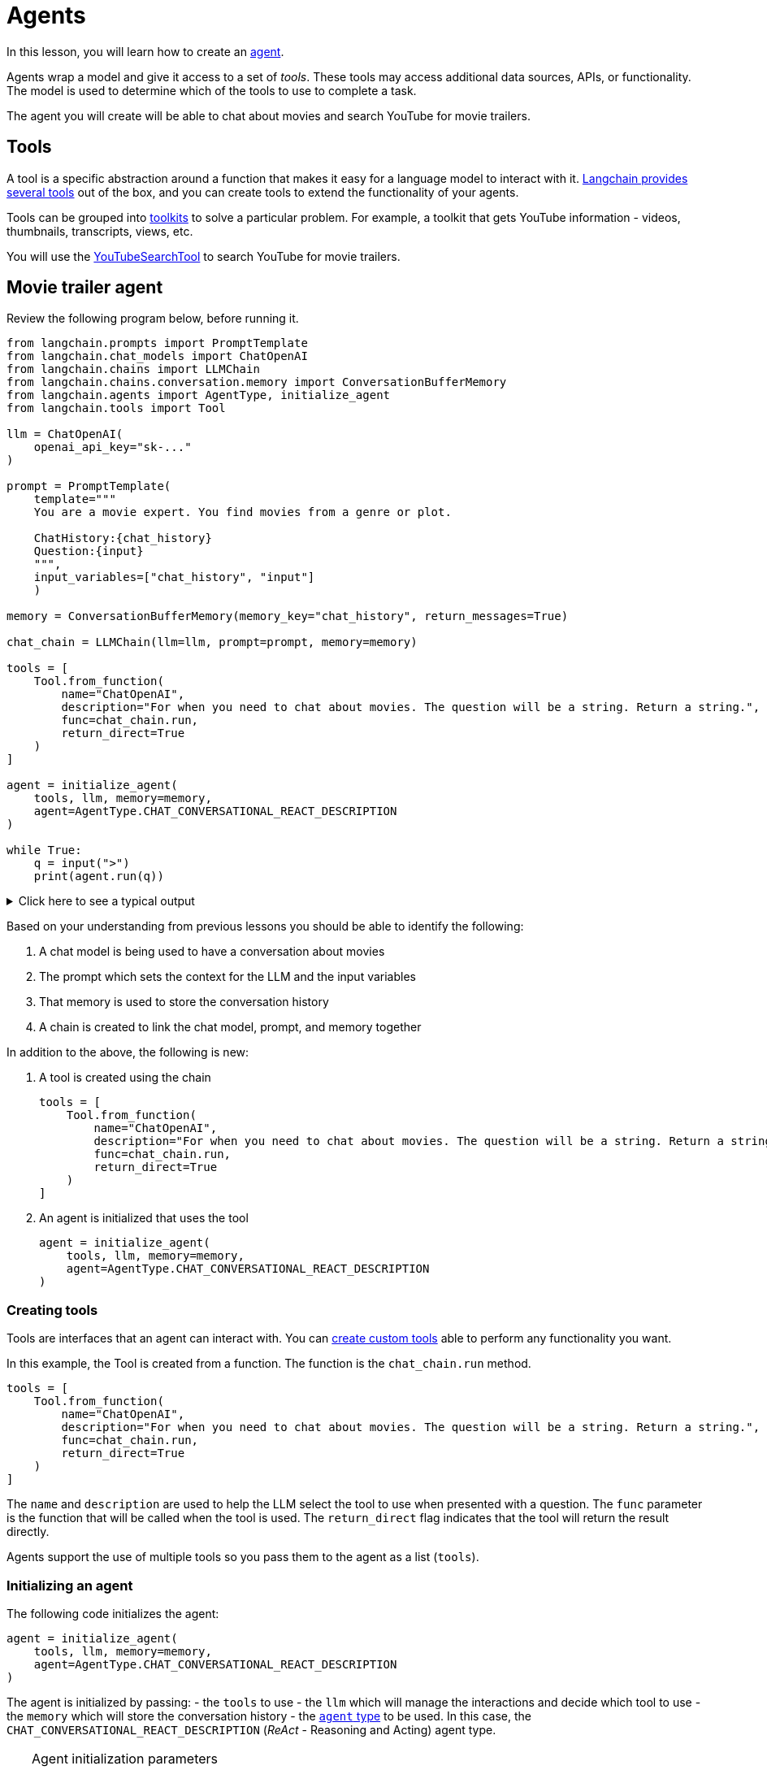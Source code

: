 = Agents

In this lesson, you will learn how to create an link:https://python.langchain.com/docs/modules/agents[agent^].

Agents wrap a model and give it access to a set of _tools_. These tools may access additional data sources, APIs, or functionality. The model is used to determine which of the tools to use to complete a task.

The agent you will create will be able to chat about movies and search YouTube for movie trailers.

== Tools

A tool is a specific abstraction around a function that makes it easy for a language model to interact with it. link:https://python.langchain.com/docs/integrations/tools[Langchain provides several tools^] out of the box, and you can create tools to extend the functionality of your agents.

Tools can be grouped into link:https://python.langchain.com/docs/integrations/toolkits/[toolkits^] to solve a particular problem. For example, a toolkit that gets YouTube information - videos, thumbnails, transcripts, views, etc.

You will use the link:https://python.langchain.com/docs/integrations/tools/youtube/[YouTubeSearchTool^] to search YouTube for movie trailers.

== Movie trailer agent

Review the following program below, before running it.

[source,python]
----
from langchain.prompts import PromptTemplate
from langchain.chat_models import ChatOpenAI
from langchain.chains import LLMChain
from langchain.chains.conversation.memory import ConversationBufferMemory
from langchain.agents import AgentType, initialize_agent
from langchain.tools import Tool

llm = ChatOpenAI(
    openai_api_key="sk-..."
)

prompt = PromptTemplate(
    template="""
    You are a movie expert. You find movies from a genre or plot. 

    ChatHistory:{chat_history} 
    Question:{input}
    """, 
    input_variables=["chat_history", "input"]
    )

memory = ConversationBufferMemory(memory_key="chat_history", return_messages=True)

chat_chain = LLMChain(llm=llm, prompt=prompt, memory=memory)

tools = [
    Tool.from_function(
        name="ChatOpenAI",
        description="For when you need to chat about movies. The question will be a string. Return a string.",
        func=chat_chain.run,
        return_direct=True
    )
]

agent = initialize_agent(
    tools, llm, memory=memory,
    agent=AgentType.CHAT_CONVERSATIONAL_REACT_DESCRIPTION
)

while True:
    q = input(">")
    print(agent.run(q))
----

[%collapsible]
.Click here to see a typical output
====
    Find a movie where aliens land on earth.

    _Sure, I can help you with that. One movie I would recommend where aliens land on Earth is "Arrival" (2016). It's a science fiction film directed by Denis Villeneuve. The story follows a linguist who is recruited by the military to help communicate with an alien species that has landed on Earth. It's a thought-provoking and visually stunning movie that explores themes of communication, time, and the human experience. I hope you enjoy it!_
====


Based on your understanding from previous lessons you should be able to identify the following:

. A chat model is being used to have a conversation about movies
. The prompt which sets the context for the LLM and the input variables
. That memory is used to store the conversation history
. A chain is created to link the chat model, prompt, and memory together

In addition to the above, the following is new:

. A tool is created using the chain
+
[source,python]
----
tools = [
    Tool.from_function(
        name="ChatOpenAI",
        description="For when you need to chat about movies. The question will be a string. Return a string.",
        func=chat_chain.run,
        return_direct=True
    )
]
----
. An agent is initialized that uses the tool
+
[source, python]
----
agent = initialize_agent(
    tools, llm, memory=memory,
    agent=AgentType.CHAT_CONVERSATIONAL_REACT_DESCRIPTION
)
----

### Creating tools

Tools are interfaces that an agent can interact with. You can link:https://python.langchain.com/docs/modules/agents/tools/custom_tools[create custom tools^] able to perform any functionality you want.

In this example, the Tool is created from a function. The function is the `chat_chain.run` method.

[source, python]
----
tools = [
    Tool.from_function(
        name="ChatOpenAI",
        description="For when you need to chat about movies. The question will be a string. Return a string.",
        func=chat_chain.run,
        return_direct=True
    )
]
----

The `name` and `description` are used to help the LLM select the tool to use when presented with a question. The `func` parameter is the function that will be called when the tool is used. The `return_direct` flag indicates that the tool will return the result directly.

Agents support the use of multiple tools so you pass them to the agent as a list (`tools`).

### Initializing an agent

The following code initializes the agent:

[source, python]
----
agent = initialize_agent(
    tools, llm, memory=memory,
    agent=AgentType.CHAT_CONVERSATIONAL_REACT_DESCRIPTION
)
----

The agent is initialized by passing:
- the `tools` to use
- the `llm` which will manage the interactions and decide which tool to use
- the `memory` which will store the conversation history
- the link:https://python.langchain.com/docs/modules/agents/agent_types/[`agent` type^] to be used. In this case, the `CHAT_CONVERSATIONAL_REACT_DESCRIPTION` (_ReAct_ - Reasoning and Acting) agent type.

[TIP]
.Agent initialization parameters
====
You may find the following additional parameters useful when initializing an agent:

* `max_iterations` - the maximum number of iterations to run the LLM for. This is useful in preventing the LLM from running for too long or entering an infinite loop.
* `verbose` - if `True` the agent will print out the LLM output and the tool output.
* `handle_parsing_errors` - if `True` the agent will handle parsing errors and return a message to the user.

[source, python]
----
agent = initialize_agent(
    tools, llm, memory=memory,
    agent=AgentType.CHAT_CONVERSATIONAL_REACT_DESCRIPTION,
    max_iterations=3, 
    verbose=True, 
    handle_parsing_errors=True,
)
----
====

=== Multiple tools

A key advantage of using an agent is that they can use multiple tools. This allows you to create agents that can perform multiple tasks.

You can extend this example to allow it to search YouTube for movie trailers by adding the link:https://python.langchain.com/docs/integrations/tools/youtube/[YouTubeSearchTool^] to the `tools` list. 

[source, python]
----
tools = [
    Tool.from_function(
        name="ChatOpenAI",
        description="For when you need to chat about movies, genres or plots. The question will be a string. Return a string.",
        func=chat_chain.run,
        return_direct=True
    ),
    Tool.from_function(
        name="YouTubeSearchTool",
        description="For when you need a link to a movie trailer. The question will be a string. Return a link to a YouTube video.",
        func=youtube.run,
        return_direct=True
    )
]
----

The model will then use the name descriptions for each tool to decide which tool to use.

When prompted to find a movie trailer, the model should use the `YouTubeSearchTool` tool.

    Find the movie trailer for the Matrix.

    _['https://www.youtube.com/watch?v=vKQi3bBA1y8&pp=ygUUTWF0cml4IG1vdmllIHRyYWlsZXI%3D', 'https://www.youtube.com/watch?v=9ix7TUGVYIo&pp=ygUUTWF0cml4IG1vdmllIHRyYWlsZXI%3D']_

However, when asked about movies, genres or plots, the chat model will use the `chat_chain` tool.

    Find a movie about the meaning of life

    _Certainly! One movie that explores the meaning of life is "The Tree of Life" directed by Terrence Malick. It follows the journey of a young boy as he grows up in the 1950s and reflects on his experiences and the meaning of existence. It's a visually stunning and thought-provoking film that delves into existential questions._

As the agent also uses the conversation memory you can refer back to the previous questions, such as finding a trailer for a movie it has recommended:

    Can you find the trailer

    _['https://www.youtube.com/watch?v=RrAz1YLh8nY&pp=ygUeVGhlIFRyZWUgb2YgTGlmZSBtb3ZpZSB0cmFpbGVy', 'https://www.youtube.com/watch?v=OKqqboXuvyE&pp=ygUeVGhlIFRyZWUgb2YgTGlmZSBtb3ZpZSB0cmFpbGVy']_

Agents and tools allow you to create more adaptable and flexible models that can perform multiple tasks.

== Check Your Understanding

TODO


[.summary]
== Summary

In this lesson, you learned how to do something

In the next lesson, you will learn how to do something else...
